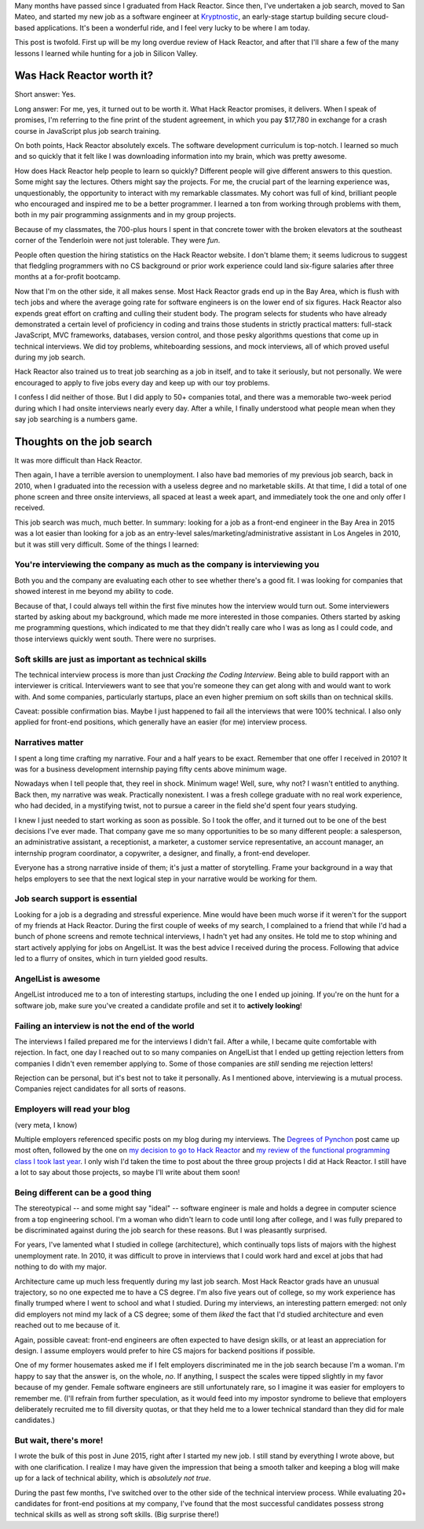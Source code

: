 .. title: A tale of two Silicon Valley experiences
.. slug: a-tale-of-two-silicon-valley-experiences
.. date: 2016-01-02 02:05:16 UTC
.. tags: hack reactor, hiring
.. link: 
.. description: 
.. type: text

Many months have passed since I graduated from Hack Reactor. Since then, I've undertaken a job search, moved to San Mateo, and started my new job as a software engineer at `Kryptnostic <http://www.kryptnostic.com>`_, an early-stage startup building secure cloud-based applications. It's been a wonderful ride, and I feel very lucky to be where I am today.

This post is twofold. First up will be my long overdue review of Hack Reactor, and after that I'll share a few of the many lessons I learned while hunting for a job in Silicon Valley.

Was Hack Reactor worth it?
==========================

Short answer: Yes.

Long answer: For me, yes, it turned out to be worth it. What Hack Reactor promises, it delivers. When I speak of promises, I'm referring to the fine print of the student agreement, in which you pay $17,780 in exchange for a crash course in JavaScript plus job search training.

On both points, Hack Reactor absolutely excels. The software development curriculum is top-notch. I learned so much and so quickly that it felt like I was downloading information into my brain, which was pretty awesome.

How does Hack Reactor help people to learn so quickly? Different people will give different answers to this question. Some might say the lectures. Others might say the projects. For me, the crucial part of the learning experience was, unquestionably, the opportunity to interact with my remarkable classmates. My cohort was full of kind, brilliant people who encouraged and inspired me to be a better programmer. I learned a ton from working through problems with them, both in my pair programming assignments and in my group projects.

Because of my classmates, the 700-plus hours I spent in that concrete tower with the broken elevators at the southeast corner of the Tenderloin were not just tolerable. They were *fun*.

People often question the hiring statistics on the Hack Reactor website. I don't blame them; it seems ludicrous to suggest that fledgling programmers with no CS background or prior work experience could land six-figure salaries after three months at a for-profit bootcamp.

Now that I'm on the other side, it all makes sense. Most Hack Reactor grads end up in the Bay Area, which is flush with tech jobs and where the average going rate for software engineers is on the lower end of six figures. Hack Reactor also expends great effort on crafting and culling their student body. The program selects for students who have already demonstrated a certain level of proficiency in coding and trains those students in strictly practical matters: full-stack JavaScript, MVC frameworks, databases, version control, and those pesky algorithms questions that come up in technical interviews. We did toy problems, whiteboarding sessions, and mock interviews, all of which proved useful during my job search.

Hack Reactor also trained us to treat job searching as a job in itself, and to take it seriously, but not personally. We were encouraged to apply to five jobs every day and keep up with our toy problems.

I confess I did neither of those. But I did apply to 50+ companies total, and there was a memorable two-week period during which I had onsite interviews nearly every day. After a while, I finally understood what people mean when they say job searching is a numbers game.

Thoughts on the job search
==========================

It was more difficult than Hack Reactor.

Then again, I have a terrible aversion to unemployment. I also have bad memories of my previous job search, back in 2010, when I graduated into the recession with a useless degree and no marketable skills. At that time, I did a total of one phone screen and three onsite interviews, all spaced at least a week apart, and immediately took the one and only offer I received.

This job search was much, much better. In summary: looking for a job as a front-end engineer in the Bay Area in 2015 was a lot easier than looking for a job as an entry-level sales/marketing/administrative assistant in Los Angeles in 2010, but it was still very difficult. Some of the things I learned:

You're interviewing the company as much as the company is interviewing you
--------------------------------------------------------------------------

Both you and the company are evaluating each other to see whether there's a good fit. I was looking for companies that showed interest in me beyond my ability to code.

Because of that, I could always tell within the first five minutes how the interview would turn out. Some interviewers started by asking about my background, which made me more interested in those companies. Others started by asking me programming questions, which indicated to me that they didn't really care who I was as long as I could code, and those interviews quickly went south. There were no surprises.

Soft skills are just as important as technical skills
-----------------------------------------------------

The technical interview process is more than just *Cracking the Coding Interview*. Being able to build rapport with an interviewer is critical. Interviewers want to see that you're someone they can get along with and would want to work with. And some companies, particularly startups, place an even higher premium on soft skills than on technical skills.

Caveat: possible confirmation bias. Maybe I just happened to fail all the interviews that were 100% technical. I also only applied for front-end positions, which generally have an easier (for me) interview process.

Narratives matter
-----------------

I spent a long time crafting my narrative. Four and a half years to be exact. Remember that one offer I received in 2010? It was for a business development internship paying fifty cents above minimum wage.

Nowadays when I tell people that, they reel in shock. Minimum wage! Well, sure, why not? I wasn't entitled to anything. Back then, my narrative was weak. Practically nonexistent. I was a fresh college graduate with no real work experience, who had decided, in a mystifying twist, not to pursue a career in the field she'd spent four years studying.

I knew I just needed to start working as soon as possible. So I took the offer, and it turned out to be one of the best decisions I've ever made. That company gave me so many opportunities to be so many different people: a salesperson, an administrative assistant, a receptionist, a marketer, a customer service representative, an account manager, an internship program coordinator, a copywriter, a designer, and finally, a front-end developer.

Everyone has a strong narrative inside of them; it's just a matter of storytelling. Frame your background in a way that helps employers to see that the next logical step in your narrative would be working for them.

Job search support is essential
-------------------------------

Looking for a job is a degrading and stressful experience. Mine would have been much worse if it weren't for the support of my friends at Hack Reactor. During the first couple of weeks of my search, I complained to a friend that while I'd had a bunch of phone screens and remote technical interviews, I hadn't yet had any onsites. He told me to stop whining and start actively applying for jobs on AngelList. It was the best advice I received during the process. Following that advice led to a flurry of onsites, which in turn yielded good results.

AngelList is awesome
--------------------

AngelList introduced me to a ton of interesting startups, including the one I ended up joining. If you're on the hunt for a software job, make sure you've created a candidate profile and set it to **actively looking**!

Failing an interview is not the end of the world
------------------------------------------------

The interviews I failed prepared me for the interviews I didn't fail. After a while, I became quite comfortable with rejection. In fact, one day I reached out to so many companies on AngelList that I ended up getting rejection letters from companies I didn't even remember applying to. Some of those companies are *still* sending me rejection letters!

Rejection can be personal, but it's best not to take it personally. As I mentioned above, interviewing is a mutual process. Companies reject candidates for all sorts of reasons.

Employers will read your blog
-----------------------------

(very meta, I know)

Multiple employers referenced specific posts on my blog during my interviews. The `Degrees of Pynchon </posts/degrees-of-pynchon.html>`_ post came up most often, followed by the one on `my decision to go to Hack Reactor </posts/off-to-hack-reactor.html>`_ and `my review of the functional programming class I took last year </posts/review-introduction-to-functional-programming.html>`_. I only wish I'd taken the time to post about the three group projects I did at Hack Reactor. I still have a lot to say about those projects, so maybe I'll write about them soon!

Being different can be a good thing
-----------------------------------

The stereotypical -- and some might say "ideal" -- software engineer is male and holds a degree in computer science from a top engineering school. I'm a woman who didn't learn to code until long after college, and I was fully prepared to be discriminated against during the job search for these reasons. But I was pleasantly surprised.

For years, I've lamented what I studied in college (architecture), which continually tops lists of majors with the highest unemployment rate. In 2010, it was difficult to prove in interviews that I could work hard and excel at jobs that had nothing to do with my major.

Architecture came up much less frequently during my last job search. Most Hack Reactor grads have an unusual trajectory, so no one expected me to have a CS degree. I'm also five years out of college, so my work experience has finally trumped where I went to school and what I studied. During my interviews, an interesting pattern emerged: not only did employers not mind my lack of a CS degree; some of them *liked* the fact that I'd studied architecture and even reached out to me because of it.

Again, possible caveat: front-end engineers are often expected to have design skills, or at least an appreciation for design. I assume employers would prefer to hire CS majors for backend positions if possible.

One of my former housemates asked me if I felt employers discriminated me in the job search because I'm a woman. I'm happy to say that the answer is, on the whole, *no*. If anything, I suspect the scales were tipped slightly in my favor because of my gender. Female software engineers are still unfortunately rare, so I imagine it was easier for employers to remember me. (I'll refrain from further speculation, as it would feed into my impostor syndrome to believe that employers deliberately recruited me to fill diversity quotas, or that they held me to a lower technical standard than they did for male candidates.)

But wait, there's more!
-----------------------

I wrote the bulk of this post in June 2015, right after I started my new job. I still stand by everything I wrote above, but with one clarification. I realize I may have given the impression that being a smooth talker and keeping a blog will make up for a lack of technical ability, which is *absolutely not true*.

During the past few months, I've switched over to the other side of the technical interview process. While evaluating 20+ candidates for front-end positions at my company, I've found that the most successful candidates possess strong technical skills as well as strong soft skills. (Big surprise there!)
